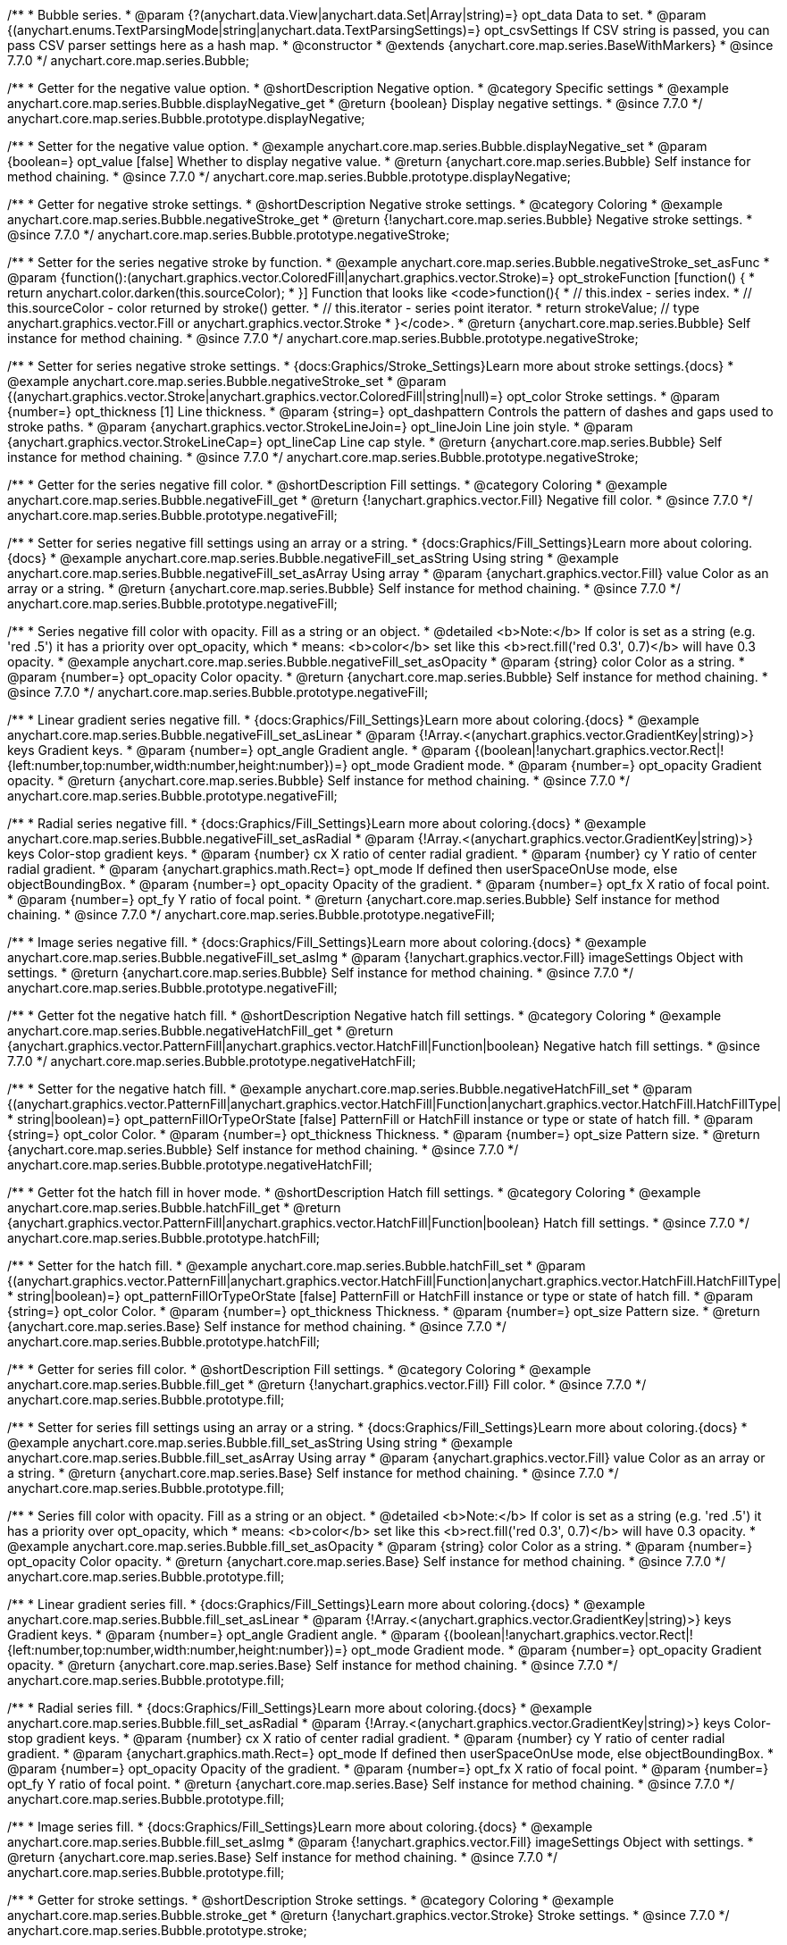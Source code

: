 /**
 * Bubble series.
 * @param {?(anychart.data.View|anychart.data.Set|Array|string)=} opt_data Data to set.
 * @param {(anychart.enums.TextParsingMode|string|anychart.data.TextParsingSettings)=} opt_csvSettings If CSV string is passed, you can pass CSV parser settings here as a hash map.
 * @constructor
 * @extends {anychart.core.map.series.BaseWithMarkers}
 * @since 7.7.0
 */
anychart.core.map.series.Bubble;


//----------------------------------------------------------------------------------------------------------------------
//
//  anychart.core.map.series.Bubble.prototype.displayNegative
//
//----------------------------------------------------------------------------------------------------------------------

/**
 * Getter for the negative value option.
 * @shortDescription Negative option.
 * @category Specific settings
 * @example anychart.core.map.series.Bubble.displayNegative_get
 * @return {boolean} Display negative settings.
 * @since 7.7.0
 */
anychart.core.map.series.Bubble.prototype.displayNegative;

/**
 * Setter for the negative value option.
 * @example anychart.core.map.series.Bubble.displayNegative_set
 * @param {boolean=} opt_value [false] Whether to display negative value.
 * @return {anychart.core.map.series.Bubble} Self instance for method chaining.
 * @since 7.7.0
 */
anychart.core.map.series.Bubble.prototype.displayNegative;


//----------------------------------------------------------------------------------------------------------------------
//
//  anychart.core.map.series.Bubble.prototype.negativeStroke
//
//----------------------------------------------------------------------------------------------------------------------

/**
 * Getter for negative stroke settings.
 * @shortDescription Negative stroke settings.
 * @category Coloring
 * @example anychart.core.map.series.Bubble.negativeStroke_get
 * @return {!anychart.core.map.series.Bubble} Negative stroke settings.
 * @since 7.7.0
 */
anychart.core.map.series.Bubble.prototype.negativeStroke;

/**
 * Setter for the series negative stroke by function.
 * @example anychart.core.map.series.Bubble.negativeStroke_set_asFunc
 * @param {function():(anychart.graphics.vector.ColoredFill|anychart.graphics.vector.Stroke)=} opt_strokeFunction [function() {
 *  return anychart.color.darken(this.sourceColor);
 * }] Function that looks like <code>function(){
 *    // this.index - series index.
 *    // this.sourceColor - color returned by stroke() getter.
 *    // this.iterator - series point iterator.
 *    return strokeValue; // type anychart.graphics.vector.Fill or anychart.graphics.vector.Stroke
 * }</code>.
 * @return {anychart.core.map.series.Bubble} Self instance for method chaining.
 * @since 7.7.0
 */
anychart.core.map.series.Bubble.prototype.negativeStroke;

/**
 * Setter for series negative stroke settings.
 * {docs:Graphics/Stroke_Settings}Learn more about stroke settings.{docs}
 * @example anychart.core.map.series.Bubble.negativeStroke_set
 * @param {(anychart.graphics.vector.Stroke|anychart.graphics.vector.ColoredFill|string|null)=} opt_color Stroke settings.
 * @param {number=} opt_thickness [1] Line thickness.
 * @param {string=} opt_dashpattern Controls the pattern of dashes and gaps used to stroke paths.
 * @param {anychart.graphics.vector.StrokeLineJoin=} opt_lineJoin Line join style.
 * @param {anychart.graphics.vector.StrokeLineCap=} opt_lineCap Line cap style.
 * @return {anychart.core.map.series.Bubble} Self instance for method chaining.
 * @since 7.7.0
 */
anychart.core.map.series.Bubble.prototype.negativeStroke;


//----------------------------------------------------------------------------------------------------------------------
//
//  anychart.core.map.series.Bubble.prototype.negativeFill
//
//----------------------------------------------------------------------------------------------------------------------

/**
 * Getter for the series negative fill color.
 * @shortDescription Fill settings.
 * @category Coloring
 * @example anychart.core.map.series.Bubble.negativeFill_get
 * @return {!anychart.graphics.vector.Fill} Negative fill color.
 * @since 7.7.0
 */
anychart.core.map.series.Bubble.prototype.negativeFill;

/**
 * Setter for series negative fill settings using an array or a string.
 * {docs:Graphics/Fill_Settings}Learn more about coloring.{docs}
 * @example anychart.core.map.series.Bubble.negativeFill_set_asString Using string
 * @example anychart.core.map.series.Bubble.negativeFill_set_asArray Using array
 * @param {anychart.graphics.vector.Fill} value Color as an array or a string.
 * @return {anychart.core.map.series.Bubble} Self instance for method chaining.
 * @since 7.7.0
 */
anychart.core.map.series.Bubble.prototype.negativeFill;

/**
 * Series negative fill color with opacity. Fill as a string or an object.
 * @detailed <b>Note:</b> If color is set as a string (e.g. 'red .5') it has a priority over opt_opacity, which
 * means: <b>color</b> set like this <b>rect.fill('red 0.3', 0.7)</b> will have 0.3 opacity.
 * @example anychart.core.map.series.Bubble.negativeFill_set_asOpacity
 * @param {string} color Color as a string.
 * @param {number=} opt_opacity Color opacity.
 * @return {anychart.core.map.series.Bubble} Self instance for method chaining.
 * @since 7.7.0
 */
anychart.core.map.series.Bubble.prototype.negativeFill;

/**
 * Linear gradient series negative fill.
 * {docs:Graphics/Fill_Settings}Learn more about coloring.{docs}
 * @example anychart.core.map.series.Bubble.negativeFill_set_asLinear
 * @param {!Array.<(anychart.graphics.vector.GradientKey|string)>} keys Gradient keys.
 * @param {number=} opt_angle Gradient angle.
 * @param {(boolean|!anychart.graphics.vector.Rect|!{left:number,top:number,width:number,height:number})=} opt_mode Gradient mode.
 * @param {number=} opt_opacity Gradient opacity.
 * @return {anychart.core.map.series.Bubble} Self instance for method chaining.
 * @since 7.7.0
 */
anychart.core.map.series.Bubble.prototype.negativeFill;

/**
 * Radial series negative fill.
 * {docs:Graphics/Fill_Settings}Learn more about coloring.{docs}
 * @example anychart.core.map.series.Bubble.negativeFill_set_asRadial
 * @param {!Array.<(anychart.graphics.vector.GradientKey|string)>} keys Color-stop gradient keys.
 * @param {number} cx X ratio of center radial gradient.
 * @param {number} cy Y ratio of center radial gradient.
 * @param {anychart.graphics.math.Rect=} opt_mode If defined then userSpaceOnUse mode, else objectBoundingBox.
 * @param {number=} opt_opacity Opacity of the gradient.
 * @param {number=} opt_fx X ratio of focal point.
 * @param {number=} opt_fy Y ratio of focal point.
 * @return {anychart.core.map.series.Bubble} Self instance for method chaining.
 * @since 7.7.0
 */
anychart.core.map.series.Bubble.prototype.negativeFill;

/**
 * Image series negative fill.
 * {docs:Graphics/Fill_Settings}Learn more about coloring.{docs}
 * @example anychart.core.map.series.Bubble.negativeFill_set_asImg
 * @param {!anychart.graphics.vector.Fill} imageSettings Object with settings.
 * @return {anychart.core.map.series.Bubble} Self instance for method chaining.
 * @since 7.7.0
 */
anychart.core.map.series.Bubble.prototype.negativeFill;


//----------------------------------------------------------------------------------------------------------------------
//
//  anychart.core.map.series.Bubble.prototype.negativeHatchFill
//
//----------------------------------------------------------------------------------------------------------------------


/**
 * Getter fot the negative hatch fill.
 * @shortDescription Negative hatch fill settings.
 * @category Coloring
 * @example anychart.core.map.series.Bubble.negativeHatchFill_get
 * @return {anychart.graphics.vector.PatternFill|anychart.graphics.vector.HatchFill|Function|boolean} Negative hatch fill settings.
 * @since 7.7.0
 */
anychart.core.map.series.Bubble.prototype.negativeHatchFill;


/**
 * Setter for the negative hatch fill.
 * @example anychart.core.map.series.Bubble.negativeHatchFill_set
 * @param {(anychart.graphics.vector.PatternFill|anychart.graphics.vector.HatchFill|Function|anychart.graphics.vector.HatchFill.HatchFillType|
 * string|boolean)=} opt_patternFillOrTypeOrState [false] PatternFill or HatchFill instance or type or state of hatch fill.
 * @param {string=} opt_color Color.
 * @param {number=} opt_thickness Thickness.
 * @param {number=} opt_size Pattern size.
 * @return {anychart.core.map.series.Bubble} Self instance for method chaining.
 * @since 7.7.0
 */
anychart.core.map.series.Bubble.prototype.negativeHatchFill;


//----------------------------------------------------------------------------------------------------------------------
//
//  anychart.core.map.series.Bubble.prototype.hatchFill
//
//----------------------------------------------------------------------------------------------------------------------

/**
 * Getter fot the hatch fill in hover mode.
 * @shortDescription Hatch fill settings.
 * @category Coloring
 * @example anychart.core.map.series.Bubble.hatchFill_get
 * @return {anychart.graphics.vector.PatternFill|anychart.graphics.vector.HatchFill|Function|boolean} Hatch fill settings.
 * @since 7.7.0
 */
anychart.core.map.series.Bubble.prototype.hatchFill;

/**
 * Setter for the hatch fill.
 * @example anychart.core.map.series.Bubble.hatchFill_set
 * @param {(anychart.graphics.vector.PatternFill|anychart.graphics.vector.HatchFill|Function|anychart.graphics.vector.HatchFill.HatchFillType|
 * string|boolean)=} opt_patternFillOrTypeOrState [false] PatternFill or HatchFill instance or type or state of hatch fill.
 * @param {string=} opt_color Color.
 * @param {number=} opt_thickness Thickness.
 * @param {number=} opt_size Pattern size.
 * @return {anychart.core.map.series.Base} Self instance for method chaining.
 * @since 7.7.0
 */
anychart.core.map.series.Bubble.prototype.hatchFill;


//----------------------------------------------------------------------------------------------------------------------
//
//  anychart.core.map.series.Bubble.prototype.fill
//
//----------------------------------------------------------------------------------------------------------------------

/**
 * Getter for series fill color.
 * @shortDescription Fill settings.
 * @category Coloring
 * @example anychart.core.map.series.Bubble.fill_get
 * @return {!anychart.graphics.vector.Fill} Fill color.
 * @since 7.7.0
 */
anychart.core.map.series.Bubble.prototype.fill;

/**
 * Setter for series fill settings using an array or a string.
 * {docs:Graphics/Fill_Settings}Learn more about coloring.{docs}
 * @example anychart.core.map.series.Bubble.fill_set_asString Using string
 * @example anychart.core.map.series.Bubble.fill_set_asArray Using array
 * @param {anychart.graphics.vector.Fill} value Color as an array or a string.
 * @return {anychart.core.map.series.Base} Self instance for method chaining.
 * @since 7.7.0
 */
anychart.core.map.series.Bubble.prototype.fill;

/**
 * Series fill color with opacity. Fill as a string or an object.
 * @detailed <b>Note:</b> If color is set as a string (e.g. 'red .5') it has a priority over opt_opacity, which
 * means: <b>color</b> set like this <b>rect.fill('red 0.3', 0.7)</b> will have 0.3 opacity.
 * @example anychart.core.map.series.Bubble.fill_set_asOpacity
 * @param {string} color Color as a string.
 * @param {number=} opt_opacity Color opacity.
 * @return {anychart.core.map.series.Base} Self instance for method chaining.
 * @since 7.7.0
 */
anychart.core.map.series.Bubble.prototype.fill;

/**
 * Linear gradient series fill.
 * {docs:Graphics/Fill_Settings}Learn more about coloring.{docs}
 * @example anychart.core.map.series.Bubble.fill_set_asLinear
 * @param {!Array.<(anychart.graphics.vector.GradientKey|string)>} keys Gradient keys.
 * @param {number=} opt_angle Gradient angle.
 * @param {(boolean|!anychart.graphics.vector.Rect|!{left:number,top:number,width:number,height:number})=} opt_mode Gradient mode.
 * @param {number=} opt_opacity Gradient opacity.
 * @return {anychart.core.map.series.Base} Self instance for method chaining.
 * @since 7.7.0
 */
anychart.core.map.series.Bubble.prototype.fill;

/**
 * Radial series fill.
 * {docs:Graphics/Fill_Settings}Learn more about coloring.{docs}
 * @example anychart.core.map.series.Bubble.fill_set_asRadial
 * @param {!Array.<(anychart.graphics.vector.GradientKey|string)>} keys Color-stop gradient keys.
 * @param {number} cx X ratio of center radial gradient.
 * @param {number} cy Y ratio of center radial gradient.
 * @param {anychart.graphics.math.Rect=} opt_mode If defined then userSpaceOnUse mode, else objectBoundingBox.
 * @param {number=} opt_opacity Opacity of the gradient.
 * @param {number=} opt_fx X ratio of focal point.
 * @param {number=} opt_fy Y ratio of focal point.
 * @return {anychart.core.map.series.Base} Self instance for method chaining.
 * @since 7.7.0
 */
anychart.core.map.series.Bubble.prototype.fill;

/**
 * Image series fill.
 * {docs:Graphics/Fill_Settings}Learn more about coloring.{docs}
 * @example anychart.core.map.series.Bubble.fill_set_asImg
 * @param {!anychart.graphics.vector.Fill} imageSettings Object with settings.
 * @return {anychart.core.map.series.Base} Self instance for method chaining.
 * @since 7.7.0
 */
anychart.core.map.series.Bubble.prototype.fill;


//----------------------------------------------------------------------------------------------------------------------
//
//  anychart.core.map.series.Bubble.prototype.stroke
//
//----------------------------------------------------------------------------------------------------------------------

/**
 * Getter for stroke settings.
 * @shortDescription Stroke settings.
 * @category Coloring
 * @example anychart.core.map.series.Bubble.stroke_get
 * @return {!anychart.graphics.vector.Stroke} Stroke settings.
 * @since 7.7.0
 */
anychart.core.map.series.Bubble.prototype.stroke;

/**
 * Setter for series stroke by function.
 * @example anychart.core.map.series.Bubble.stroke_set_asFunc
 * @param {function():(anychart.graphics.vector.ColoredFill|anychart.graphics.vector.Stroke)=} opt_strokeFunction [function() {
 *  return anychart.color.darken(this.sourceColor);
 * }] Function that looks like <code>function(){
 *    // this.index - series index.
 *    // this.sourceColor - color returned by stroke() getter.
 *    // this.iterator - series point iterator.
 *    return strokeValue; // type anychart.graphics.vector.Fill or anychart.graphics.vector.Stroke
 * }</code>.
 * @return {anychart.core.map.series.Base} Self instance for method chaining.
 * @since 7.7.0
 */
anychart.core.map.series.Bubble.prototype.stroke;

/**
 * Setter for series stroke settings.
 * {docs:Graphics/Stroke_Settings}Learn more about stroke settings.{docs}
 * @example anychart.core.map.series.Bubble.stroke_set
 * @param {(anychart.graphics.vector.Stroke|anychart.graphics.vector.ColoredFill|string|null)=} opt_color Stroke settings.
 * @param {number=} opt_thickness [1] Line thickness.
 * @param {string=} opt_dashpattern Controls the pattern of dashes and gaps used to stroke paths.
 * @param {anychart.graphics.vector.StrokeLineJoin=} opt_lineJoin Line join style.
 * @param {anychart.graphics.vector.StrokeLineCap=} opt_lineCap Line cap style.
 * @return {anychart.core.map.series.Base} Self instance for method chaining.
 * @since 7.7.0
 */
anychart.core.map.series.Bubble.prototype.stroke;

/** @inheritDoc */
anychart.core.map.series.Bubble.prototype.normal;

/** @inheritDoc */
anychart.core.map.series.Bubble.prototype.hovered;

/** @inheritDoc */
anychart.core.map.series.Bubble.prototype.selected;

/** @inheritDoc */
anychart.core.map.series.Bubble.prototype.normal;

/** @inheritDoc */
anychart.core.map.series.Bubble.prototype.hovered;

/** @inheritDoc */
anychart.core.map.series.Bubble.prototype.selected;

/** @inheritDoc */
anychart.core.map.series.Bubble.prototype.markers;

/** @inheritDoc */
anychart.core.map.series.Bubble.prototype.geoIdField;

/** @inheritDoc */
anychart.core.map.series.Bubble.prototype.data;

/** @inheritDoc */
anychart.core.map.series.Bubble.prototype.meta;

/** @inheritDoc */
anychart.core.map.series.Bubble.prototype.name;

/** @inheritDoc */
anychart.core.map.series.Bubble.prototype.tooltip;

/** @inheritDoc */
anychart.core.map.series.Bubble.prototype.legendItem;

/** @inheritDoc */
anychart.core.map.series.Bubble.prototype.color;

/** @inheritDoc */
anychart.core.map.series.Bubble.prototype.labels;

/** @inheritDoc */
anychart.core.map.series.Bubble.prototype.hover;

/** @inheritDoc */
anychart.core.map.series.Bubble.prototype.unhover;

/** @inheritDoc */
anychart.core.map.series.Bubble.prototype.select;

/** @inheritDoc */
anychart.core.map.series.Bubble.prototype.unselect;

/** @inheritDoc */
anychart.core.map.series.Bubble.prototype.selectionMode;

/** @inheritDoc */
anychart.core.map.series.Bubble.prototype.allowPointsSelect;

/** @inheritDoc */
anychart.core.map.series.Bubble.prototype.bounds;

/** @inheritDoc */
anychart.core.map.series.Bubble.prototype.left;

/** @inheritDoc */
anychart.core.map.series.Bubble.prototype.right;

/** @inheritDoc */
anychart.core.map.series.Bubble.prototype.top;

/** @inheritDoc */
anychart.core.map.series.Bubble.prototype.bottom;

/** @inheritDoc */
anychart.core.map.series.Bubble.prototype.width;

/** @inheritDoc */
anychart.core.map.series.Bubble.prototype.height;

/** @inheritDoc */
anychart.core.map.series.Bubble.prototype.minWidth;

/** @inheritDoc */
anychart.core.map.series.Bubble.prototype.minHeight;

/** @inheritDoc */
anychart.core.map.series.Bubble.prototype.maxWidth;

/** @inheritDoc */
anychart.core.map.series.Bubble.prototype.maxHeight;

/** @inheritDoc */
anychart.core.map.series.Bubble.prototype.getPixelBounds;

/** @inheritDoc */
anychart.core.map.series.Bubble.prototype.zIndex;

/** @inheritDoc */
anychart.core.map.series.Bubble.prototype.enabled;

/** @inheritDoc */
anychart.core.map.series.Bubble.prototype.print;

/** @inheritDoc */
anychart.core.map.series.Bubble.prototype.listen;

/** @inheritDoc */
anychart.core.map.series.Bubble.prototype.listenOnce;

/** @inheritDoc */
anychart.core.map.series.Bubble.prototype.unlisten;

/** @inheritDoc */
anychart.core.map.series.Bubble.prototype.unlistenByKey;

/** @inheritDoc */
anychart.core.map.series.Bubble.prototype.removeAllListeners;

/** @inheritDoc */
anychart.core.map.series.Bubble.prototype.id;

/** @inheritDoc */
anychart.core.map.series.Bubble.prototype.transformXY;

/** @inheritDoc */
anychart.core.map.series.Bubble.prototype.getPoint;

/** @inheritDoc */
anychart.core.map.series.Bubble.prototype.getStat;

/** @inheritDoc */
anychart.core.map.series.Bubble.prototype.overlapMode;

/** @inheritDoc */
anychart.core.map.series.Bubble.prototype.excludePoint;

/** @inheritDoc */
anychart.core.map.series.Bubble.prototype.includePoint;

/** @inheritDoc */
anychart.core.map.series.Bubble.prototype.keepOnlyPoints;

/** @inheritDoc */
anychart.core.map.series.Bubble.prototype.includeAllPoints;

/** @inheritDoc */
anychart.core.map.series.Bubble.prototype.getExcludedPoints;

